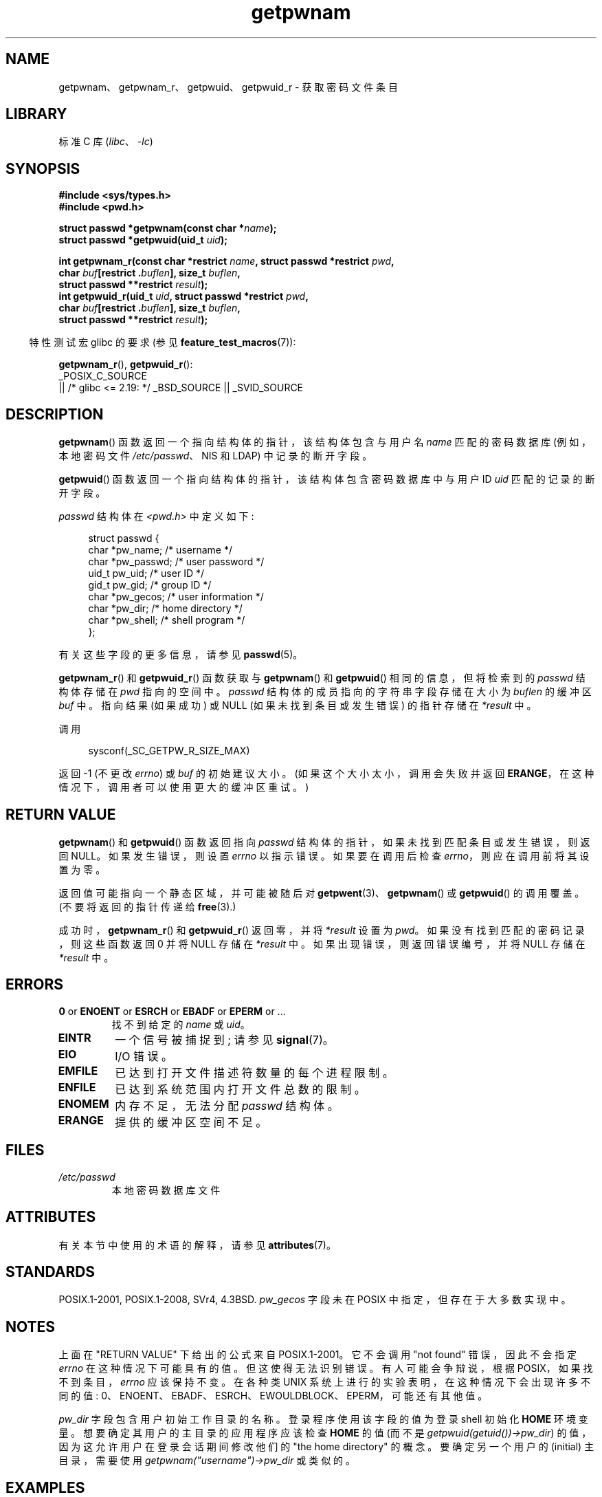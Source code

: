 .\" -*- coding: UTF-8 -*-
'\" t
.\" Copyright 1993 David Metcalfe (david@prism.demon.co.uk)
.\" and Copyright 2008, Linux Foundation, written by Michael Kerrisk
.\"     <mtk.manpages@gmail.com>
.\"
.\" SPDX-License-Identifier: Linux-man-pages-copyleft
.\"
.\" References consulted:
.\"     Linux libc source code
.\"     Lewine's "POSIX Programmer's Guide" (O'Reilly & Associates, 1991)
.\"     386BSD man pages
.\"
.\" Modified 1993-07-24 by Rik Faith (faith@cs.unc.edu)
.\" Modified 1996-05-27 by Martin Schulze (joey@linux.de)
.\" Modified 2003-11-15 by aeb
.\" 2008-11-07, mtk, Added an example program for getpwnam_r().
.\"
.\"*******************************************************************
.\"
.\" This file was generated with po4a. Translate the source file.
.\"
.\"*******************************************************************
.TH getpwnam 3 2023\-02\-05 "Linux man\-pages 6.03" 
.SH NAME
getpwnam、getpwnam_r、getpwuid、getpwuid_r \- 获取密码文件条目
.SH LIBRARY
标准 C 库 (\fIlibc\fP、\fI\-lc\fP)
.SH SYNOPSIS
.nf
\fB#include <sys/types.h>\fP
\fB#include <pwd.h>\fP
.PP
\fBstruct passwd *getpwnam(const char *\fP\fIname\fP\fB);\fP
\fBstruct passwd *getpwuid(uid_t \fP\fIuid\fP\fB);\fP
.PP
\fBint getpwnam_r(const char *restrict \fP\fIname\fP\fB, struct passwd *restrict \fP\fIpwd\fP\fB,\fP
\fB               char \fP\fIbuf\fP\fB[restrict .\fP\fIbuflen\fP\fB], size_t \fP\fIbuflen\fP\fB,\fP 
\fB               struct passwd **restrict \fP\fIresult\fP\fB);\fP
\fBint getpwuid_r(uid_t \fP\fIuid\fP\fB, struct passwd *restrict \fP\fIpwd\fP\fB,\fP
\fB               char \fP\fIbuf\fP\fB[restrict .\fP\fIbuflen\fP\fB], size_t \fP\fIbuflen\fP\fB,\fP
\fB               struct passwd **restrict \fP\fIresult\fP\fB);\fP
.fi
.PP
.RS -4
特性测试宏 glibc 的要求 (参见 \fBfeature_test_macros\fP(7)):
.RE
.PP
\fBgetpwnam_r\fP(), \fBgetpwuid_r\fP():
.nf
    _POSIX_C_SOURCE
        || /* glibc <= 2.19: */ _BSD_SOURCE || _SVID_SOURCE
.fi
.SH DESCRIPTION
\fBgetpwnam\fP() 函数返回一个指向结构体的指针，该结构体包含与用户名 \fIname\fP 匹配的密码数据库 (例如，本地密码文件
\fI/etc/passwd\fP、NIS 和 LDAP) 中记录的断开字段。
.PP
\fBgetpwuid\fP() 函数返回一个指向结构体的指针，该结构体包含密码数据库中与用户 ID \fIuid\fP 匹配的记录的断开字段。
.PP
\fIpasswd\fP 结构体在 \fI<pwd.h>\fP 中定义如下:
.PP
.in +4n
.EX
struct passwd {
    char   *pw_name;       /* username */
    char   *pw_passwd;     /* user password */
    uid_t   pw_uid;        /* user ID */
    gid_t   pw_gid;        /* group ID */
    char   *pw_gecos;      /* user information */
    char   *pw_dir;        /* home directory */
    char   *pw_shell;      /* shell program */
};
.EE
.in
.PP
有关这些字段的更多信息，请参见 \fBpasswd\fP(5)。
.PP
\fBgetpwnam_r\fP() 和 \fBgetpwuid_r\fP() 函数获取与 \fBgetpwnam\fP() 和 \fBgetpwuid\fP()
相同的信息，但将检索到的 \fIpasswd\fP 结构体存储在 \fIpwd\fP 指向的空间中。 \fIpasswd\fP 结构体的成员指向的字符串字段存储在大小为
\fIbuflen\fP 的缓冲区 \fIbuf\fP 中。 指向结果 (如果成功) 或 NULL (如果未找到条目或发生错误) 的指针存储在 \fI*result\fP
中。
.PP
调用
.PP
.in +4n
.EX
sysconf(_SC_GETPW_R_SIZE_MAX)
.EE
.in
.PP
返回 \-1 (不更改 \fIerrno\fP) 或 \fIbuf\fP 的初始建议大小。 (如果这个大小太小，调用会失败并返回
\fBERANGE\fP，在这种情况下，调用者可以使用更大的缓冲区重试。)
.SH "RETURN VALUE"
\fBgetpwnam\fP() 和 \fBgetpwuid\fP() 函数返回指向 \fIpasswd\fP 结构体的指针，如果未找到匹配条目或发生错误，则返回
NULL。 如果发生错误，则设置 \fIerrno\fP 以指示错误。 如果要在调用后检查 \fIerrno\fP，则应在调用前将其设置为零。
.PP
返回值可能指向一个静态区域，并可能被随后对 \fBgetpwent\fP(3)、\fBgetpwnam\fP() 或 \fBgetpwuid\fP() 的调用覆盖。
(不要将返回的指针传递给 \fBfree\fP(3).)
.PP
成功时，\fBgetpwnam_r\fP() 和 \fBgetpwuid_r\fP() 返回零，并将 \fI*result\fP 设置为 \fIpwd\fP。
如果没有找到匹配的密码记录，则这些函数返回 0 并将 NULL 存储在 \fI*result\fP 中。 如果出现错误，则返回错误编号，并将 NULL 存储在
\fI*result\fP 中。
.SH ERRORS
.TP 
\fB0\fP or \fBENOENT\fP or \fBESRCH\fP or \fBEBADF\fP or \fBEPERM\fP or ...
找不到给定的 \fIname\fP 或 \fIuid\fP。
.TP 
\fBEINTR\fP
一个信号被捕捉到; 请参见 \fBsignal\fP(7)。
.TP 
\fBEIO\fP
I/O 错误。
.TP 
\fBEMFILE\fP
已达到打开文件描述符数量的每个进程限制。
.TP 
\fBENFILE\fP
已达到系统范围内打开文件总数的限制。
.TP 
\fBENOMEM\fP
.\" not in POSIX
.\" This structure is static, allocated 0 or 1 times. No memory leak. (libc45)
内存不足，无法分配 \fIpasswd\fP 结构体。
.TP 
\fBERANGE\fP
提供的缓冲区空间不足。
.SH FILES
.TP 
\fI/etc/passwd\fP
本地密码数据库文件
.SH ATTRIBUTES
有关本节中使用的术语的解释，请参见 \fBattributes\fP(7)。
.ad l
.nh
.TS
allbox;
lb lb lbx
l l l.
Interface	Attribute	Value
T{
\fBgetpwnam\fP()
T}	Thread safety	T{
MT\-Unsafe race:pwnam locale
T}
T{
\fBgetpwuid\fP()
T}	Thread safety	T{
MT\-Unsafe race:pwuid locale
T}
T{
\fBgetpwnam_r\fP(),
\fBgetpwuid_r\fP()
T}	Thread safety	T{
MT\-Safe locale
T}
.TE
.hy
.ad
.sp 1
.SH STANDARDS
POSIX.1\-2001, POSIX.1\-2008, SVr4, 4.3BSD.  \fIpw_gecos\fP 字段未在 POSIX
中指定，但存在于大多数实现中。
.SH NOTES
.\" more precisely:
.\" AIX 5.1 - gives ESRCH
.\" OSF1 4.0g - gives EWOULDBLOCK
.\" libc, glibc up to glibc 2.6, Irix 6.5 - give ENOENT
.\" since glibc 2.7 - give 0
.\" FreeBSD 4.8, OpenBSD 3.2, NetBSD 1.6 - give EPERM
.\" SunOS 5.8 - gives EBADF
.\" Tru64 5.1b, HP-UX-11i, SunOS 5.7 - give 0
上面在 "RETURN VALUE" 下给出的公式来自 POSIX.1\-2001。 它不会调用 "not found" 错误，因此不会指定
\fIerrno\fP 在这种情况下可能具有的值。 但这使得无法识别错误。 有人可能会争辩说，根据 POSIX，如果找不到条目，\fIerrno\fP
应该保持不变。 在各种类 UNIX 系统上进行的实验表明，在这种情况下会出现许多不同的值:
0、ENOENT、EBADF、ESRCH、EWOULDBLOCK、EPERM，可能还有其他值。
.PP
\fIpw_dir\fP 字段包含用户初始工作目录的名称。 登录程序使用该字段的值为登录 shell 初始化 \fBHOME\fP 环境变量。
想要确定其用户的主目录的应用程序应该检查 \fBHOME\fP 的值 (而不是 \fIgetpwuid(getuid())\->pw_dir\fP)
的值，因为这允许用户在登录会话期间修改他们的 "the home directory" 的概念。 要确定另一个用户的 (initial)
主目录，需要使用 \fIgetpwnam("username")\->pw_dir\fP 或类似的。
.SH EXAMPLES
下面的程序演示了如何使用 \fBgetpwnam_r\fP() 查找作为命令行参数提供的用户名的完整用户名和用户 ID。
.PP
.\" SRC BEGIN (getpwnam.c)
.EX
#include <errno.h>
#include <pwd.h>
#include <stdint.h>
#include <stdio.h>
#include <stdlib.h>
#include <unistd.h>

int
main(int argc, char *argv[])
{
    struct passwd pwd;
    struct passwd *result;
    char *buf;
    long bufsize;
    int s;

    if (argc != 2) {
        fprintf(stderr, "Usage: %s username\en", argv[0]);
        exit(EXIT_FAILURE);
    }

    bufsize = sysconf(_SC_GETPW_R_SIZE_MAX);
    if (bufsize == \-1)          /* Value was indeterminate */
        bufsize = 16384;         /* Should be more than enough */

    buf = malloc(bufsize);
    if (buf == NULL) {
        perror("malloc");
        exit(EXIT_FAILURE);
    }

    s = getpwnam_r(argv[1], &pwd, buf, bufsize, &result);
    if (result == NULL) {
        if (s == 0)
            printf("Not found\en");
        else {
            errno = s;
            perror("getpwnam_r");
        }
        exit(EXIT_FAILURE);
    }

    printf("Name: %s; UID: %jd\en", pwd.pw_gecos,
           (intmax_t) pwd.pw_uid);
    exit(EXIT_SUCCESS);
}
.EE
.\" SRC END
.SH "SEE ALSO"
\fBendpwent\fP(3), \fBfgetpwent\fP(3), \fBgetgrnam\fP(3), \fBgetpw\fP(3),
\fBgetpwent\fP(3), \fBgetspnam\fP(3), \fBputpwent\fP(3), \fBsetpwent\fP(3), \fBpasswd\fP(5)
.PP
.SH [手册页中文版]
.PP
本翻译为免费文档；阅读
.UR https://www.gnu.org/licenses/gpl-3.0.html
GNU 通用公共许可证第 3 版
.UE
或稍后的版权条款。因使用该翻译而造成的任何问题和损失完全由您承担。
.PP
该中文翻译由 wtklbm
.B <wtklbm@gmail.com>
根据个人学习需要制作。
.PP
项目地址:
.UR \fBhttps://github.com/wtklbm/manpages-chinese\fR
.ME 。
